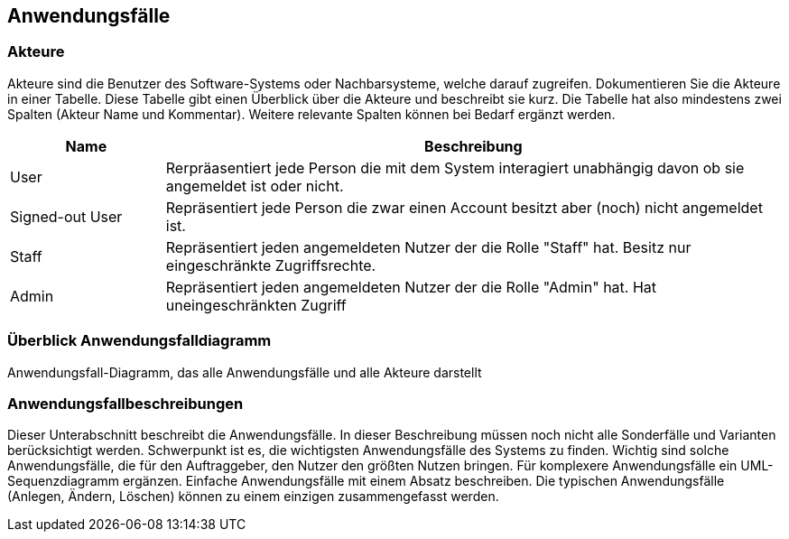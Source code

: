 == Anwendungsfälle

=== Akteure

Akteure sind die Benutzer des Software-Systems oder Nachbarsysteme, welche darauf zugreifen.
Dokumentieren Sie die Akteure in einer Tabelle.
Diese Tabelle gibt einen Überblick über die Akteure und beschreibt sie kurz.
Die Tabelle hat also mindestens zwei Spalten (Akteur Name und Kommentar).
Weitere relevante Spalten können bei Bedarf ergänzt werden.

// See http://asciidoctor.org/docs/user-manual/#tables
[options="header"]
[cols="1,4"]
|===
|Name
|Beschreibung

|User
|Rerpräasentiert jede Person die mit dem System interagiert unabhängig davon ob sie angemeldet ist oder nicht.

|Signed-out User
|Repräsentiert jede Person die zwar einen Account besitzt aber (noch) nicht angemeldet ist.

|Staff
|Repräsentiert jeden angemeldeten Nutzer der die Rolle "Staff" hat. Besitz nur eingeschränkte Zugriffsrechte.

|Admin
|Repräsentiert jeden angemeldeten Nutzer der die Rolle "Admin" hat. Hat uneingeschränkten Zugriff
|===



=== Überblick Anwendungsfalldiagramm

Anwendungsfall-Diagramm, das alle Anwendungsfälle und alle Akteure darstellt

=== Anwendungsfallbeschreibungen

Dieser Unterabschnitt beschreibt die Anwendungsfälle.
In dieser Beschreibung müssen noch nicht alle Sonderfälle und Varianten berücksichtigt werden.
Schwerpunkt ist es, die wichtigsten Anwendungsfälle des Systems zu finden.
Wichtig sind solche Anwendungsfälle, die für den Auftraggeber, den Nutzer den größten Nutzen bringen.
Für komplexere Anwendungsfälle ein UML-Sequenzdiagramm ergänzen.
Einfache Anwendungsfälle mit einem Absatz beschreiben.
Die typischen Anwendungsfälle (Anlegen, Ändern, Löschen) können zu einem einzigen zusammengefasst werden.
